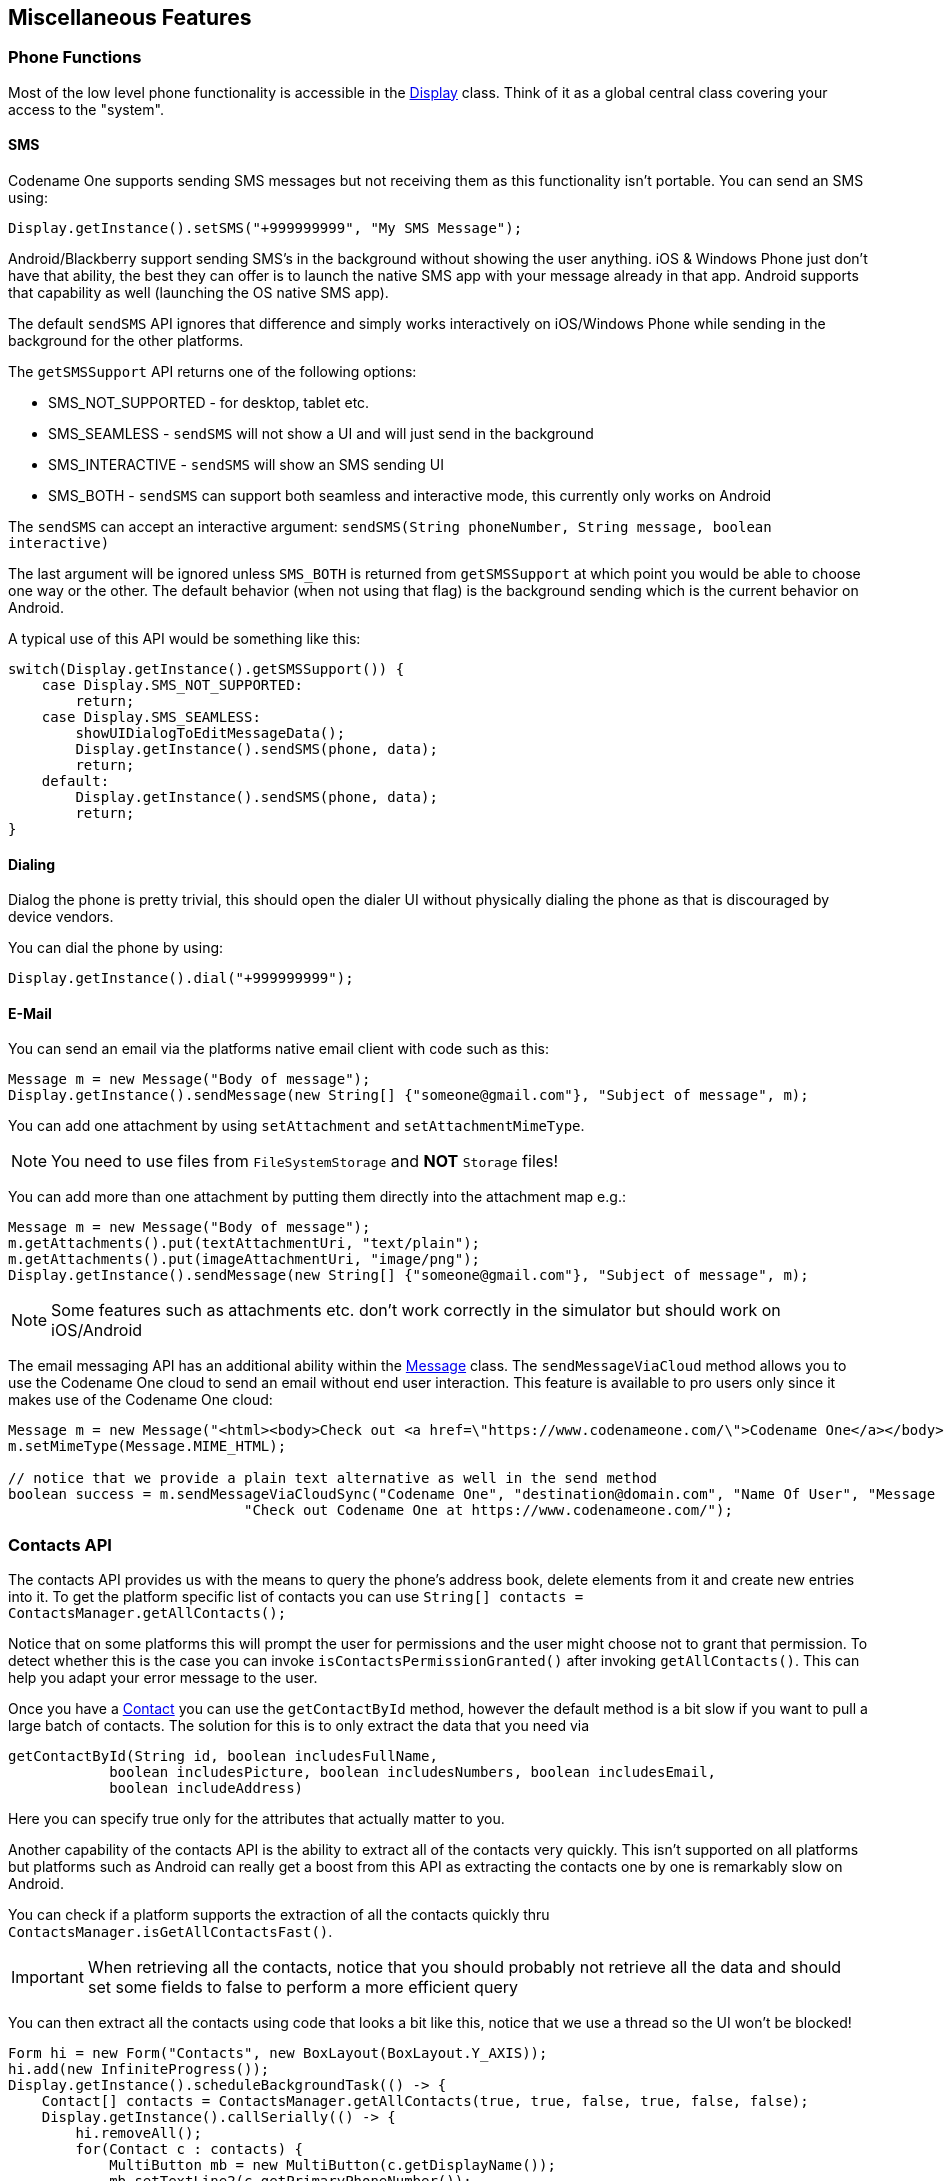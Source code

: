 == Miscellaneous Features

=== Phone Functions

Most of the low level phone functionality is accessible in the https://www.codenameone.com/javadoc/com/codename1/ui/Display.html[Display] class. Think of it as a global central class covering your access to the "system".

==== SMS

Codename One supports sending SMS messages but not receiving them as this functionality isn't portable. You can send an SMS using:

[source,java]
----
Display.getInstance().setSMS("+999999999", "My SMS Message");
----

Android/Blackberry support sending SMS's in the background without showing the user anything. iOS & Windows Phone just don't have that ability, the best they can offer is to launch the native SMS app with your message already in that app. Android supports that capability as well (launching the OS native SMS app).

The default `sendSMS` API ignores that difference and simply works interactively on iOS/Windows Phone while sending
in the background for the other platforms.

The `getSMSSupport` API returns one of the following options:

-    SMS_NOT_SUPPORTED - for desktop, tablet etc.
-    SMS_SEAMLESS - `sendSMS` will not show a UI and will just send in the background
-    SMS_INTERACTIVE - `sendSMS` will show an SMS sending UI
-    SMS_BOTH - `sendSMS` can support both seamless and interactive mode, this currently only works on Android

The `sendSMS` can accept an interactive argument: `sendSMS(String phoneNumber, String message, boolean interactive)`

The last argument will be ignored unless `SMS_BOTH` is returned from `getSMSSupport` at which point you
would be able to choose one way or the other. The default behavior (when not using that flag) is the background
sending which is the current behavior on Android.

A typical use of this API would be something like this:

[source,java]
----
switch(Display.getInstance().getSMSSupport()) {
    case Display.SMS_NOT_SUPPORTED:
        return;
    case Display.SMS_SEAMLESS:
        showUIDialogToEditMessageData();
        Display.getInstance().sendSMS(phone, data);
        return;
    default:
        Display.getInstance().sendSMS(phone, data);
        return;
}
----

==== Dialing

Dialog the phone is pretty trivial, this should open the dialer UI without physically dialing the phone as that is discouraged by device vendors.

You can dial the phone by using:

[source,java]
----
Display.getInstance().dial("+999999999");
----

==== E-Mail

You can send an email via the platforms native email client with code such as this:

[source,java]
----
Message m = new Message("Body of message");
Display.getInstance().sendMessage(new String[] {"someone@gmail.com"}, "Subject of message", m);
----

You can add one attachment by using `setAttachment` and `setAttachmentMimeType`.

NOTE: You need to use files from `FileSystemStorage` and *NOT* `Storage` files!

You can add more than one attachment by putting them directly into the attachment map e.g.:

[source,java]
----
Message m = new Message("Body of message");
m.getAttachments().put(textAttachmentUri, "text/plain");
m.getAttachments().put(imageAttachmentUri, "image/png");
Display.getInstance().sendMessage(new String[] {"someone@gmail.com"}, "Subject of message", m);
----

NOTE: Some features such as attachments etc. don't work correctly in the simulator but should work on iOS/Android

The email messaging API has an additional ability within the https://www.codenameone.com/javadoc/com/codename1/messaging/Message.html[Message] class. The `sendMessageViaCloud`
method allows you to use the Codename One cloud to send an email without end user interaction. This feature is available to pro users only since it makes use of the Codename One cloud:

[source,java]
----
Message m = new Message("<html><body>Check out <a href=\"https://www.codenameone.com/\">Codename One</a></body></html>");
m.setMimeType(Message.MIME_HTML);

// notice that we provide a plain text alternative as well in the send method
boolean success = m.sendMessageViaCloudSync("Codename One", "destination@domain.com", "Name Of User", "Message Subject",
                            "Check out Codename One at https://www.codenameone.com/");
----

=== Contacts API

The contacts API provides us with the means to query the phone’s address book, delete elements from it and create new entries into it. To get the platform specific list of contacts you can use
`String[] contacts = ContactsManager.getAllContacts();`

Notice that on some platforms this will prompt the user for permissions and the user might choose not to grant that permission. To detect whether this is the case you can invoke `isContactsPermissionGranted()` after invoking `getAllContacts()`. This can help you adapt your error message to the user.

Once you have a https://www.codenameone.com/javadoc/com/codename1/contacts/Contact.html[Contact] you can use the `getContactById` method, however the default method is a bit slow if you want to pull a large batch of contacts. The solution for this is to only extract the data that you need via

[source,java]
----
getContactById(String id, boolean includesFullName,
            boolean includesPicture, boolean includesNumbers, boolean includesEmail,
            boolean includeAddress)
----

Here you can specify true only for the attributes that actually matter to you.

Another capability of the contacts API is the ability to extract all of the contacts very quickly. This isn't supported on all platforms but platforms such as Android can really get a boost from this API as extracting the contacts one by one is remarkably slow on Android.

You can check if a platform supports the extraction of all the contacts quickly thru `ContactsManager.isGetAllContactsFast()`.

IMPORTANT: When retrieving all the contacts, notice that you should probably not retrieve all the data and should set some fields to false to perform a more efficient query

You can then extract all the contacts using code that looks a bit like this, notice that we use a thread so the UI won't be blocked!

[source,java]
----
Form hi = new Form("Contacts", new BoxLayout(BoxLayout.Y_AXIS));
hi.add(new InfiniteProgress());
Display.getInstance().scheduleBackgroundTask(() -> {
    Contact[] contacts = ContactsManager.getAllContacts(true, true, false, true, false, false);
    Display.getInstance().callSerially(() -> {
        hi.removeAll();
        for(Contact c : contacts) {
            MultiButton mb = new MultiButton(c.getDisplayName());
            mb.setTextLine2(c.getPrimaryPhoneNumber());
            hi.add(mb);
            mb.putClientProperty("id", c.getId());
        }
        hi.getContentPane().animateLayout(150);
    });
});
hi.show();
----

.List of contacts
image::img/developer-guide/contacts-list.png[List of contacts,scaledwidth=20%]

Notice that we didn't fetch the image of the contact as the performance of loading these images might be prohibitive. We can enhance the code above to include images by using slightly more complex code such as this:

TIP: The `scheduleBackgroundTask` method is similar to `new Thread()` in some regards. It places elements in a queue instead of opening too many threads so it can be good for non-urgent tasks

[source,java]
----
Form hi = new Form("Contacts", new BoxLayout(BoxLayout.Y_AXIS));
hi.add(new InfiniteProgress());
int size = Display.getInstance().convertToPixels(5, true);
FontImage fi = FontImage.createFixed("" + FontImage.MATERIAL_PERSON, FontImage.getMaterialDesignFont(), 0xff, size, size);

Display.getInstance().scheduleBackgroundTask(() -> {
    Contact[] contacts = ContactsManager.getContacts(true, true, false, true, false, false);
    Display.getInstance().callSerially(() -> {
        hi.removeAll();
        for(Contact c : contacts) {
            MultiButton mb = new MultiButton(c.getDisplayName());
            mb.setIcon(fi);
            mb.setTextLine2(c.getPrimaryPhoneNumber());
            hi.add(mb);
            mb.putClientProperty("id", c.getId());
            Display.getInstance().scheduleBackgroundTask(() -> {
                Contact cc = ContactsManager.getContactById(c.getId(), false, true, false, false, false);
                Display.getInstance().callSerially(() -> {
                    Image photo = cc.getPhoto();
                    if(photo != null) {
                        mb.setIcon(photo.fill(size, size));
                        mb.revalidate();
                    }
                });
            });
        }
        hi.getContentPane().animateLayout(150);
    });
});
----

.Contacts with the default photos on the simulator, on device these will use actual user photos when available
image::img/developer-guide/contacts-with-photos.png[Contacts with the default photos on the simulator, on device these will use actual user photos when available,scaledwidth=20%]

TIP: Notice that the code above uses `callSerially` & `scheduleBackgroundTask` in a liberal nested way. This is important to avoid an EDT violation

You can use `createContact(String firstName, String familyName, String officePhone, String homePhone, String cellPhone, String email)` to add a new contact and deleteContact(String id) to delete a contact.


=== Localization & Internationalization (L10N & I18N)

Localization (l10n) means adapting to a locale which is more than just translating to a specific language but also to a specific language within environment e.g. `en_US != en_UK`.
Internationalization (i18n) is the process of creating one application that adapts to all locales and regional requirements.

Codename One supports automatic localization and seamless internationalization of an application using Java properties bundles.

Place locale-specific properties files inside an `l10n` directory directly under your module’s `main` directory (e.g. `common/src/main/l10n`).
Each file inside this directory is treated as a resource bundle and will be packaged automatically with your app, allowing you to version translations alongside the rest of your source code.

When you are iterating on translations you can also use the simulator to capture bundles automatically.
Open the Simulator menu and enable *Auto Update Default Bundle* so that running your app in the Codename One simulator will create any missing resource bundles on the fly as you interact with the UI, which makes it simple to populate keys without manually editing files during development.
You can install the bundle using code like this:

[source,java]
----
UIManager.getInstance().setBundle(res.getL10N("l10n", local));
----

The device language (as an ISO 639 two letter code) could be retrieved with this:

[source,java]
----
String local = L10NManager.getInstance().getLanguage();
----

Once installed a resource bundle takes over the UI and every string set to a label (and label like components) will be automatically localized based on the bundle. You can also use the localize method of https://www.codenameone.com/javadoc/com/codename1/ui/plaf/UIManager.html[UIManager] to perform localization on your own:

[source,java]
----
UIManager.getInstance().localize( "KeyInBundle", "DefaultValue");
----

The list of available languages in the resource bundle could be retrieved like this. Notice that this a list that was set by you and doesn't need to confirm to the ISO language code standards:

[source,java]
----
Resources res = fetchResourceFile();
Enumeration locales = res.listL10NLocales( "l10n" );
----

An exception for localization is the `TextField`/`TextArea` components both of which contain user data, in those cases the text will not be localized to avoid accidental localization of user input.

TIP: You can export and import resource bundles as standard Java properties files, CSV and XML. The formats are pretty standard for most localization shops, the XML format Codename One supports is the one used by Android’s string bundles which means most localization specialists should easily localize it

The resource bundle is just a map between keys and values e.g. the code below displays `"This Label is localized"` on the `Label` with the hardcoded resource bundle. It would work the same with a resource bundle loaded from a resource file:

[source,java]
----
Form hi = new Form("L10N", new BoxLayout(BoxLayout.Y_AXIS));
HashMap<String, String> resourceBudle = new HashMap<String, String>();
resourceBudle.put("Localize", "This Label is localized");
UIManager.getInstance().setBundle(resourceBudle);
hi.add(new Label("Localize"));
hi.show();
----

.Localized label
image::img/developer-guide/l10n-basic.png[Localized label,scaledwidth=30%]

==== Localization Manager

The https://www.codenameone.com/javadoc/com/codename1/l10n/L10NManager.html[L10NManager] class includes a multitude of features useful for common localization tasks.

It allows formatting numbers/dates & time based on platform locale. It also provides a great deal of the information you need such as the language/locale information you need to pick the proper resource bundle.

[source,java]
----
Form hi = new Form("L10N", new TableLayout(16, 2));
L10NManager l10n = L10NManager.getInstance();
hi.add("format(double)").add(l10n.format(11.11)).
    add("format(int)").add(l10n.format(33)).
    add("formatCurrency").add(l10n.formatCurrency(53.267)).
    add("formatDateLongStyle").add(l10n.formatDateLongStyle(new Date())).
    add("formatDateShortStyle").add(l10n.formatDateShortStyle(new Date())).
    add("formatDateTime").add(l10n.formatDateTime(new Date())).
    add("formatDateTimeMedium").add(l10n.formatDateTimeMedium(new Date())).
    add("formatDateTimeShort").add(l10n.formatDateTimeShort(new Date())).
    add("getCurrencySymbol").add(l10n.getCurrencySymbol()).
    add("getLanguage").add(l10n.getLanguage()).
    add("getLocale").add(l10n.getLocale()).
    add("isRTLLocale").add("" + l10n.isRTLLocale()).
    add("parseCurrency").add(l10n.formatCurrency(l10n.parseCurrency("33.77$"))).
    add("parseDouble").add(l10n.format(l10n.parseDouble("34.35"))).
    add("parseInt").add(l10n.format(l10n.parseInt("56"))).
    add("parseLong").add("" + l10n.parseLong("4444444"));
hi.show();
----

.Localization formatting/parsing and information
image::img/developer-guide/l10n-manager.png[Localization formatting/parsing and information,scaledwidth=20%]

==== RTL/Bidi

RTL stands for right to left, in the world of internationalization it refers to languages that are written from right to left (Arabic, Hebrew, Syriac, Thaana).

Most western languages are written from left to right (LTR), however some languages are written from right to left (RTL) speakers of these languages expect the UI to flow in the opposite direction otherwise it seems weird just like reading this word would be to most English speakers: "drieW".

The problem posed by RTL languages is known as BiDi (Bi-directional) and not as RTL since the "true" problem isn't the reversal of the writing/UI but rather the mixing of RTL and LTR together. E.g. numbers are always written from left to right (just like in English) so in an RTL language the direction is from right to left and once we reach a number or English text embedded in the middle of the sentence (such as a name) the direction switches for a duration and is later restored.

The main issue in the Codename One world is in the layouts, which need to reverse on the fly. Codename One supports this via an RTL flag on all components that is derived from the global `RTL` flag in https://www.codenameone.com/javadoc/com/codename1/ui/plaf/UIManager.html[UIManager].

Resource bundles can also include special case constant @rtl, which indicates if a language is written from right to left. This allows everything to automatically reverse.

When in `RTL` mode the UI will be the exact mirror so `WEST` will become `EAST`, `RIGHT` will become `LEFT` and this would be true for paddings/margins as well.

If you have a special case where you don’t want this behavior you will need to wrap it with an `isRTL` check. You can also use `setRTL` on a per `Component` basis to disable RTL behavior for a specific `Component`.

NOTE: Most UI API's have special cases for BiDi instead of applying it globally e.g. AWT introduced constants such as `LEADING` instead of making `WEST` mean the opposite direction. We think that was a mistake since the cases where you wouldn't want the behavior of automatic reversal are quite rare.

Codename One's support for bidi includes the following components:

* *Bidi algorithm* - allows converting between logical to visual representation for rendering
* *Global RTL flag* - default flag for the entire application indicating the UI should flow from right to left
* *Individual RTL flag* - flag indicating that the specific component/container should be presented as an RTL/LTR component (e.g. for displaying English elements within a RTL UI).
* *RTL text field input*

Most of Codename One's RTL support is under the hood, the https://www.codenameone.com/javadoc/com/codename1/ui/plaf/LookAndFeel.html[LookAndFeel] global RTL flag can be enabled using:

`UIManager.getInstance().getLookAndFeel().setRTL(true);`

Once RTL is activated all positions in Codename One become reversed and the UI becomes a mirror of itself. E.g. Adding a `Toolbar` command to the left will actually make it appear on the right. Padding on the left becomes padding on the right. The scroll moves to the left etc.

This applies to the layout managers (except for group layout) and most components. Bidi is mostly seamless in Codename One but a developer still needs to be aware that his UI might be mirrored for these cases.


==== Localizing Native iOS Strings

Some strings in iOS need to be localized using iOS's native mechanisms - namely providing _*.lproj_ directories with _.strings_ files.  For example, if you want the app to have a different bundle display name for each language, or you want to translate the "UsageDescription" strings of your Info.plist into multiple languages, you would need to use iOS' https://developer.apple.com/localization/[native localization facilities].

===== Example: Localizing the App Name

The app name, as it is displayed to the user, is defined in using the _CFBundleDisplayName_ key of the app's Info.plist file.  Normally, this will be automatically set to your app's display name, as defined in your _codenameone_settings.properties_ file.  This works fine if your app will have the same name in every locale, but suppose you want your app to take on a different name in French than in English.  E.g. You want your app to be called "Hello App" for English-speaking users, and "Bonjour App" for French-speaking users.

In this case, you need to add iOS localization bundles "en.lproj" and "fr.lproj", each with a file named "InfoPlist.strings".  If you are using Maven, then you can add these directly inside the _ios/src/main/strings_ directory of your project.

TIP: You will need to create the _strings_ directory manually, if it doesn't exist yet.



.Maven project with English, French, and Spanish localizations for Info.plist.  English and French language bundles are contained in the _ios/src/main/strings_ directory.  The Spanish bundle is included as a zip file in _ios/src/main/resources_.  Both methods are supported (zipped in _resources_ and unzipped in _strings_).
image::img/developer-guide/ios_strings_directory_screenshot.png[]

.ios/src/main/strings/en.lproj/InfoPlist.strings
[source,strings]
----
"CFBundleDisplayName"="Hello App";
----

.ios/src/main/strings/en.lproj/InfoPlist.strings
[source,strings]
----
"CFBundleDisplayName"="Bonjour App";
----

[NOTE]
====
The _strings_ format is similar to the _properties_ file format, except that both the "key" and the "value" must be wrapped in quotes.  And if there are multiple strings, then they must be delimited by a semi-colon `;`.
====

.Legacy Ant Projects
****
Legacy Ant projects have a different directory structure. They have no equivalent location to the Maven _ios/src/main/strings_ directory, but the legacy `ios/src/main/resources` content can be replicated under _native/ios_. To include native iOS localizations in those projects, place zipped versions of your .lproj directories inside the `native/ios` directory.  E.g. _en.lproj.zip_, _fr.lproj.zip_, etc.

TIP: Whenever possible, migrate legacy builds to Maven to take advantage of the modern workflow. See <<maven-project-workflow>> for automated migration options.
****

===== Example: Localization App Usage Description Strings

iOS requires you to supply usage descriptions for many features that will be displayed to the user when the app requests permission to use the feature.  For example, the https://developer.apple.com/documentation/bundleresources/information_property_list/nscamerausagedescription?language=objc[NSCameraUsageDescription] string must be provided if your app needs to use the camera.  You can specify these values as build hints using the pattern `ios.NSXXXUsageDescription=This feature is needed blah blah blah`.  In the `NSCameraUsageDescription` case, you might include the build hint:

[source,properties]
----
ios.NSCameraUsageDescription=This app needs to use your camera to scan bar codes
----

Ultimately these descriptions are embedded in your app's Info.plist file, so they can be localized the same way you localize other Info.plist values - in the localized _InfoPlist.strings_ file.

See <<_example_localizing_the_app_name, the above example>> for instructions on localizing values in the Info.plist file.  Then simply add translations to the _InfoPlist.strings_ file for your usage descriptions.

.ios/src/main/strings/en.lproj/InfoPlist.strings
[source,strings]
----
"CFBundleDisplayName"="Hello App";
"NSCameraUsageDescription"="This app needs to use your camera to scan bar codes";
----

.ios/src/main/strings/en.lproj/InfoPlist.strings
[source,strings]
----
"CFBundleDisplayName"="Bonjour App";
"NSCameraUsageDescription"="Cette application doit utiliser votre appareil photo pour scanner les codes à barres";
----


=== Location - GPS

The https://www.codenameone.com/javadoc/com/codename1/location/Location.html[Location] API allows us to track changes in device location or the current user position.

TIP: The Simulator includes a #Location Simulation# tool that you can launch to determine the current position of the simulator and debug location events

The most basic usage for the API allows us to just fetch a device Location, notice that this API is blocking and can take a while to return:

[source,java]
----
Location position = LocationManager.getLocationManager().getCurrentLocationSync();
----

IMPORTANT: In order for location to work on iOS you *MUST* define the build hint `ios.locationUsageDescription` and describe why your application needs access to location. Otherwise you won't get location updates!

The `getCurrentLocationSync()` method is very good for cases where you only need to fetch a current location once and not repeatedly query location. It activates the GPS then turns it off to avoid excessive battery usage. However, if an application needs to track motion or position over time it should use the location listener API to track location as such:

TIP: Notice that there is a method called `getCurrentLocation()` which will return the current state immediately and might not be accurate for some cases.

[source,java]
----
public MyListener implements LocationListener {
    public void locationUpdated(Location location) {
        // update UI etc.
    }

    public void providerStateChanged(int newState) {
        // handle status changes/errors appropriately
    }
}
LocationManager.getLocationManager().setLocationListener(new MyListener());
----

IMPORTANT: On Android location maps to low level API's if you disable the usage of Google Play Services. By default location should perform well if you leave the Google Play Services on

==== Location In The Background - Geofencing

Polling location is generally expensive and requires a special permission on iOS. Its also implemented rather differently both in iOS and Android. Both platforms place restrictions on the location API usage in the background.

Because of the nature of background location the API is non-trivial. It starts with the venerable `LocationManager` but instead of using the standard API you need to use `setBackgroundLocationListener`.

Instead of passing a `LocationListener` instance you need to pass a `Class` object instance. This is important because background location might be invoked when the app isn't running and an object would need to be allocated.

Notice that you should *NOT* perform long operations in the background listener callback. IOS wake-up time is limited to approximately 10 seconds and the app could get killed if it exceeds that time slice.

Notice that the listener can also send events when the app is in the foreground, therefore it is recommended to check the app state before deciding how to process this event. You can use `Display.isMinimized()` to determine if the app is currently running or in the background.

When implementing this make sure that:

- The class passed to the API is a public class in the global scope. Not an inner class or anything like that!
- The class has a public no-argument constructor
- You need to pass it as a class literal e.g. `MyClassName.class`. Don't use `Class.forName("my.package.MyClassName")`! +
Class names are problematic since device builds are obfuscated, you should only use literals which the obfuscator detects and handles correctly.

The following code demonstrates usage of the GeoFence API:


[source,java]
----
Geofence gf = new Geofence("test", loc, 100, 100000);

LocationManager.getLocationManager()
        .addGeoFencing(GeofenceListenerImpl.class, gf);
----

[source,java]
----
public class GeofenceListenerImpl implements GeofenceListener {
    @Override
    public void onExit(String id) {
    }

    @Override
    public void onEntered(String id) {
        if(Display.getInstance().isMinimized()) {
            Display.getInstance().callSerially(() -> {
                Dialog.show("Welcome", "Thanks for arriving", "OK", null);
            });
        } else {
            LocalNotification ln = new LocalNotification();
            ln.setAlertTitle("Welcome");
            ln.setAlertBody("Thanks for arriving!");
            Display.getInstance().scheduleLocalNotification(ln, 10, false);
        }
    }
}
----

=== Background Music Playback

Codename One supports playing music in the background (e.g. when the app is minimized) which is quite useful for developers building a music player style application.

This support isn't totally portable since the Android and iOS approaches for background music playback differ a great deal. To get this to work on Android you need to use the API: `MediaManager.createBackgroundMedia()`.

You should use that API when you want to create a media stream that will work even when your app is minimized.

For iOS you will need to use a special build hint: `ios.background_modes=music`.

Which should allow background playback of music on iOS and would work with the `createBackgroundMedia()` method.

=== Capture - Photos, Video, Audio

The capture API allows us to use the camera to capture photographs or the microphone to capture audio. It even includes an API for video capture. +
The API itself couldn’t be simpler:

[source,java]
----
String filePath = Capture.capturePhoto();
----

Just captures and returns a path to a photo you can either open it using the https://www.codenameone.com/javadoc/com/codename1/ui/Image.html[Image] class or save it somewhere.

IMPORTANT: The returned file is a temporary file, you shouldn't store a reference to it and instead copy it locally or work with the `Image` object

E.g. you can copy the `Image` to `Storage` using:

[source,java]
----
String filePath = Capture.capturePhoto();
if(filePath != null) {
    Util.copy(FileSystemStorage.getInstance().openInputStream(filePath), Storage.getInstance().createOutputStream(myImageFileName));
}
----

TIP: When running on the simulator the `Capture` API opens a file chooser API instead of physically capturing the data. This makes debugging device or situation specific issues simpler

We can capture an image from the camera using an API like this:

[source,java]
----
Form hi = new Form("Capture", new BorderLayout());
hi.setToolbar(new Toolbar());
Style s = UIManager.getInstance().getComponentStyle("Title");
FontImage icon = FontImage.createMaterial(FontImage.MATERIAL_CAMERA, s);

ImageViewer iv = new ImageViewer(icon);

hi.getToolbar().addCommandToRightBar("", icon, (ev) -> {
    String filePath = Capture.capturePhoto();
    if(filePath != null) {
        try {
            DefaultListModel<Image> m = (DefaultListModel<Image>)iv.getImageList();
            Image img = Image.createImage(filePath);
            if(m == null) {
                m = new DefaultListModel<>(img);
                iv.setImageList(m);
                iv.setImage(img);
            } else {
                m.addItem(img);
            }
            m.setSelectedIndex(m.getSize() - 1);
        } catch(IOException err) {
            Log.e(err);
        }
    }
});

hi.add(BorderLayout.CENTER, iv);
hi.show();
----

.Captured photos previewed in the ImageViewer
image::img/developer-guide/capture-photo.png[Captured photos previewed in the ImageViewer,scaledwidth=20%]

// HTML_ONLY_START
We demonstrate video capture in the https://www.codenameone.com/manual/components.html#mediamanager-section[MediaManager section].
// HTML_ONLY_END
////
//PDF_ONLY
We demonstrate video capture in the <<mediamanager-section,MediaManager section>>.
////

The sample below captures audio recordings (using the 'Capture' API) and copies them locally under unique names. It also demonstrates the storage and organization of captured audio:

[source,java]
----
Form hi = new Form("Capture", BoxLayout.y());
hi.setToolbar(new Toolbar());
Style s = UIManager.getInstance().getComponentStyle("Title");
FontImage icon = FontImage.createMaterial(FontImage.MATERIAL_MIC, s);

FileSystemStorage fs = FileSystemStorage.getInstance();
String recordingsDir = fs.getAppHomePath() + "recordings/";
fs.mkdir(recordingsDir);
try {
    for(String file : fs.listFiles(recordingsDir)) {
        MultiButton mb = new MultiButton(file.substring(file.lastIndexOf("/") + 1));
        mb.addActionListener((e) -> {
            try {
                Media m = MediaManager.createMedia(recordingsDir + file, false);
                m.play();
            } catch(IOException err) {
                Log.e(err);
            }
        });
        hi.add(mb);
    }

    hi.getToolbar().addCommandToRightBar("", icon, (ev) -> {
        try {
            String file = Capture.captureAudio();
            if(file != null) {
                SimpleDateFormat sd = new SimpleDateFormat("yyyy-MMM-dd-kk-mm");
                String fileName =sd.format(new Date());
                String filePath = recordingsDir + fileName;
                Util.copy(fs.openInputStream(file), fs.openOutputStream(filePath));
                MultiButton mb = new MultiButton(fileName);
                mb.addActionListener((e) -> {
                    try {
                        Media m = MediaManager.createMedia(filePath, false);
                        m.play();
                    } catch(IOException err) {
                        Log.e(err);
                    }
                });
                hi.add(mb);
                hi.revalidate();
            }
        } catch(IOException err) {
            Log.e(err);
        }
    });
} catch(IOException err) {
    Log.e(err);
}
hi.show();
----

.Captured recordings in the demo
image::img/developer-guide/capture-audio.png[Captured recordings in the demo,scaledwidth=20%]

Alternatively, you can use the `Media`, `MediaManager` and `MediaRecorderBuilder` APIs to capture audio, as a more customizable approach than using the Capture API:

[source,java]
----
    private static final EasyThread countTime = EasyThread.start("countTime");

    public void start() {
        if (current != null) {
            current.show();
            return;
        }
        Form hi = new Form("Recording audio", BoxLayout.y());
        hi.add(new SpanLabel("Example of recording and playback audio using the Media, MediaManager and MediaRecorderBuilder APIs"));
        hi.add(recordAudio((String filePath) -> {
            ToastBar.showInfoMessage("Do something with the recorded audio file: " + filePath);
        }));
        hi.show();
    }
    
    public static Component recordAudio(OnComplete<String> callback) {
        try {
            // mime types supported by Android: audio/amr, audio/aac, audio/mp4
            // mime types supported by iOS: audio/mp4, audio/aac, audio/m4a
            // mime type supported by Simulator: audio/wav
            // more info: https://www.iana.org/assignments/media-types/media-types.xhtml

            List<String> availableMimetypes = Arrays.asList(MediaManager.getAvailableRecordingMimeTypes());
            String mimetype;
            if (availableMimetypes.contains("audio/aac")) {
                // Android and iOS
                mimetype = "audio/aac";
            } else if (availableMimetypes.contains("audio/wav")) {
                // Simulator
                mimetype = "audio/wav";
            } else {
                // others
                mimetype = availableMimetypes.get(0);
            }
            String fileName = "audioExample." + mimetype.substring(mimetype.indexOf("/") + 1);
            String output = FileSystemStorage.getInstance().getAppHomePath() + "/" + fileName;
            // https://tritondigitalcommunity.force.com/s/article/Choosing-Audio-Bitrate-Settings
            MediaRecorderBuilder options = new MediaRecorderBuilder()
                    .mimeType(mimetype)
                    .path(output)
                    .bitRate(64000)
                    .samplingRate(44100);
            Media[] microphone = {MediaManager.createMediaRecorder(options)};
            Media[] speaker = {null};

            Container recordingUI = new Container(BoxLayout.y());
            Label time = new Label("0:00");
            Button recordBtn = new Button("", FontImage.MATERIAL_FIBER_MANUAL_RECORD, "Button");
            Button playBtn = new Button("", FontImage.MATERIAL_PLAY_ARROW, "Button");
            Button stopBtn = new Button("", FontImage.MATERIAL_STOP, "Button");
            Button sendBtn = new Button("Send");
            sendBtn.setEnabled(false);
            Container buttons = GridLayout.encloseIn(3, recordBtn, stopBtn, sendBtn);
            recordingUI.addAll(FlowLayout.encloseCenter(time), FlowLayout.encloseCenter(buttons));

            recordBtn.addActionListener(l -> {
                try {
                    // every time we have to create a new instance of Media to make it working correctly (as reported in the Javadoc)
                    microphone[0] = MediaManager.createMediaRecorder(options);
                    if (speaker[0] != null && speaker[0].isPlaying()) {
                        return; // do nothing if the audio is currently recorded or played
                    }
                    recordBtn.setEnabled(false);
                    sendBtn.setEnabled(true);
                    Log.p("Audio recording started", Log.DEBUG);
                    if (buttons.contains(playBtn)) {
                        buttons.replace(playBtn, stopBtn, CommonTransitions.createEmpty());
                        buttons.revalidateWithAnimationSafety();
                    }
                    if (speaker[0] != null) {
                        speaker[0].pause();
                    }

                    microphone[0].play();
                    startWatch(time);
                } catch (IOException ex) {
                    Log.p("ERROR recording audio", Log.ERROR);
                    Log.e(ex);
                }
            });

            stopBtn.addActionListener(l -> {
                if (!microphone[0].isPlaying() && (speaker[0] == null || !speaker[0].isPlaying())) {
                    return; // do nothing if the audio is NOT currently recorded or played
                }
                recordBtn.setEnabled(true);
                sendBtn.setEnabled(true);
                Log.p("Audio recording stopped");
                if (microphone[0].isPlaying()) {
                    microphone[0].pause();
                } else if (speaker[0] != null) {
                    speaker[0].pause();
                } else {
                    return; 
                }
                stopWatch(time);
                if (buttons.contains(stopBtn)) {
                    buttons.replace(stopBtn, playBtn, CommonTransitions.createEmpty());
                    buttons.revalidateWithAnimationSafety();
                }
                if (FileSystemStorage.getInstance().exists(output)) {
                    Log.p("Audio saved to: " + output);
                } else {
                    ToastBar.showErrorMessage("Error recording audio", 5000);
                    Log.p("ERROR SAVING AUDIO");
                }
            });

            playBtn.addActionListener(l -> {
                // every time we have to create a new instance of Media to make it working correctly (as reported in the Javadoc)
                if (microphone[0].isPlaying() || (speaker[0] != null && speaker[0].isPlaying())) {
                    return; // do nothing if the audio is currently recorded or played
                }
                recordBtn.setEnabled(false);
                sendBtn.setEnabled(true);
                if (buttons.contains(playBtn)) {
                    buttons.replace(playBtn, stopBtn, CommonTransitions.createEmpty());
                    buttons.revalidateWithAnimationSafety();
                }
                if (FileSystemStorage.getInstance().exists(output)) {
                    try {
                        speaker[0] = MediaManager.createMedia(output, false, () -> {
                            // callback on completation
                            recordBtn.setEnabled(true);
                            if (speaker[0].isPlaying()) {
                                speaker[0].pause();
                            }
                            stopWatch(time);
                            if (buttons.contains(stopBtn)) {
                                buttons.replace(stopBtn, playBtn, CommonTransitions.createEmpty());
                                buttons.revalidateWithAnimationSafety();
                            }
                        });
                        speaker[0].play();
                        startWatch(time);
                    } catch (IOException ex) {
                        Log.p("ERROR playing audio", Log.ERROR);
                        Log.e(ex);
                    }
                }
            });

            sendBtn.addActionListener(l -> {
                if (microphone[0].isPlaying()) {
                    microphone[0].pause();
                }
                if (speaker[0] != null && speaker[0].isPlaying()) {
                    speaker[0].pause();
                }
                if (buttons.contains(stopBtn)) {
                    buttons.replace(stopBtn, playBtn, CommonTransitions.createEmpty());
                    buttons.revalidateWithAnimationSafety();
                }
                stopWatch(time);
                recordBtn.setEnabled(true);
                
                callback.completed(output);
            });

            return FlowLayout.encloseCenter(recordingUI);

        } catch (IOException ex) {
            Log.p("ERROR recording audio", Log.ERROR);
            Log.e(ex);
            return new Label("Error recording audio");
        }
        
    }

    private static void startWatch(Label label) {
        label.putClientProperty("stopTime", Boolean.FALSE);
        countTime.run(() -> {
            long startTime = System.currentTimeMillis();
            while (label.getClientProperty("stopTime") == Boolean.FALSE) {
                // the sleep is every 200ms instead of 1000ms to make the app more reactive when stop is tapped
                Util.sleep(200);
                int seconds = (int) ((System.currentTimeMillis() - startTime) / 1000);
                String min = (seconds / 60) + "";
                String sec = (seconds % 60) + "";
                if (sec.length() == 1) {
                    sec = "0" + sec;
                }
                String newTime = min + ":" + sec;
                if (!label.getText().equals(newTime)) {
                    CN.callSerially(() -> {
                        label.setText(newTime);
                        if (label.getParent() != null) {
                            label.getParent().revalidateWithAnimationSafety();
                        }
                    });
                }
            }
        });
    }

    private static void stopWatch(Label label) {
        label.putClientProperty("stopTime", Boolean.TRUE);
    }
----

image::img/developer-guide/media-audio-recording-example.png[Example of recording and playback audio using Media API]

==== Capture Asynchronous API

The `Capture` API also includes a callback based API that uses the `ActionListener` interface to implement capture. E.g. we can adapt the previous sample to use this API as such:

[source,java]
----
hi.getToolbar().addCommandToRightBar("", icon, (ev) -> {
    Capture.capturePhoto((e) -> {
        if(e != null && e.getSource() != null) {
            try {
                DefaultListModel<Image> m = (DefaultListModel<Image>)iv.getImageList();
                Image img = Image.createImage((String)e.getSource());
                if(m == null) {
                    m = new DefaultListModel<>(img);
                    iv.setImageList(m);
                    iv.setImage(img);
                } else {
                    m.addItem(img);
                }
                m.setSelectedIndex(m.getSize() - 1);
            } catch(IOException err) {
                Log.e(err);
            }
        }
    });
});
----

=== Gallery

The gallery API allows picking an image and/or video from the cameras gallery (camera roll).

IMPORTANT: Like the `Capture` API the image returned is a temporary image that should be copied locally, this is due to device restrictions that don't allow direct modifications of the gallery

We can adapt the `Capture` sample above to use the gallery as such:

[source,java]
----
Form hi = new Form("Capture", new BorderLayout());
hi.setToolbar(new Toolbar());
Style s = UIManager.getInstance().getComponentStyle("Title");
FontImage icon = FontImage.createMaterial(FontImage.MATERIAL_CAMERA, s);

ImageViewer iv = new ImageViewer(icon);

hi.getToolbar().addCommandToRightBar("", icon, (ev) -> {
    Display.getInstance().openGallery((e) -> {
        if(e != null && e.getSource() != null) {
            try {
                DefaultListModel<Image> m = (DefaultListModel<Image>)iv.getImageList();
                Image img = Image.createImage((String)e.getSource());
                if(m == null) {
                    m = new DefaultListModel<>(img);
                    iv.setImageList(m);
                    iv.setImage(img);
                } else {
                    m.addItem(img);
                }
                m.setSelectedIndex(m.getSize() - 1);
            } catch(IOException err) {
                Log.e(err);
            }
        }
    }, Display.GALLERY_IMAGE);
});

hi.add(BorderLayout.CENTER, iv);
----

TIP: There is no need for a screenshot as it will look identical to the capture image screenshot above

The last value is the type of content picked which can be one of:
`Display.GALLERY_ALL`, `Display.GALLERY_VIDEO` or `Display.GALLERY_IMAGE`.

=== Analytics Integration

One of the features in Codename One is builtin support for analytic instrumentation. Currently Codename One has builtin support for https://www.google.com/analytics/[Google Analytics], which provides reasonable enough statistics of application usage.

Analytics is pretty seamless for the old GUI builder since navigation occurs via the Codename One API and can be logged without developer interaction. However, to begin the instrumentation one needs to add the line:

[source,java]
----
AnalyticsService.setAppsMode(true);
AnalyticsService.init(agent, domain);
----

To get the value for the agent value just create a Google Analytics account and add a domain, then copy and paste the string that looks something like UA-99999999-8 from the console to the agent string. Once this is in place you should start receiving statistic events for the application.

If your application is not a GUI builder application or you would like to send more detailed data you can use the `Analytics.visit()` method to indicate that you are entering a specific page.

==== Application Level Analytics

In 2013 Google introduced an improved application level analytics API that is specifically built for mobile apps. However, it requires a slightly different API usage. You can activate this specific mode by invoking `setAppsMode(true)`.

When using this mode you can also report errors and crashes to the Google analytics server using the `sendCrashReport(Throwable, String message, boolean fatal)` method.

We generally recommend using this mode and setting up an apps analytics account as the results are more refined.

==== Overriding The Analytics Implementation

The Analytics API can also be enhanced to support any other form of analytics solution of your own choosing by deriving the `AnalyticsService` class.

This allows you to integrate with any 3rd party via native or otherwise by overriding methods in the `AnalyticsService` class then invoking:

[source,java]
----
AnalyticsService.init(new MyAnalyticsServiceSubclass());
----

Notice that this removes the need to invoke the other `init` method or `setAppsMode(boolean)`.

=== Native Facebook Support

// HTML_ONLY_START
TIP: Check out the https://www.codenameone.com/manual/components.html#sharebutton-section[ShareButton section] it might be enough for most of your needs.
// HTML_ONLY_END
////
//PDF_ONLY
TIP: Check out the <<sharebutton-section,ShareButton section>> it might be enough for most of your needs.
////

Codename One supports Facebooks https://www.codenameone.com/javadoc/com/codename1/io/Oauth2.html[Oauth2] login and Facebooks single sign on for iOS and Android.

==== Getting Started - Web Setup

To get started first you will need to create a facebook app on the Facebook developer portal
at https://developers.facebook.com/apps/

.Create New App
image::img/developer-guide/chat-app-tutorial-facebook-login-1.png[Create New App,scaledwidth=50%]

You need to repeat the process for  web, Android & iOS (web is used by the simulator):

.Pick Platform
image::img/developer-guide/chat-app-tutorial-facebook-login-2.png[Pick Platform,scaledwidth=50%]

For the first platform you need to enter the app name:

.Pick app name
image::img/developer-guide/chat-app-tutorial-facebook-login-3.png[Pick Name,scaledwidth=50%]

And provide some basic details:

.Basic details for the app
image::img/developer-guide/chat-app-tutorial-facebook-login-4.png[Details,scaledwidth=35%]

For iOS we need the bundle ID which is the exact same thing we used in the Google+ login to identify the iOS app
its effectively your package name:

.iOS specific basic details
image::img/developer-guide/chat-app-tutorial-facebook-login-5.png[Details,scaledwidth=50%]

You should end up with something that looks like this:

.Finished Facebook app
image::img/developer-guide/chat-app-tutorial-facebook-login-6.png[Details,scaledwidth=50%]

The Android process is pretty similar but in this case we need the activity name too.

IMPORTANT: The activity name should match the main class name followed by the word `Stub` (uppercase s). E.g. for the main class `SociallChat` we would use `SocialChatStub` as the activity name

.Android Activity definition
image::img/developer-guide/chat-app-tutorial-facebook-login-7.png[Details,scaledwidth=50%]

To build the native Android app we must make sure that we setup the keystore correctly for our application. If you don't have
an Android certificate you can use the visual wizard (in the Android section in the project preferences the button labeled #Generate#) or use the command line:

[source,bash]
----
keytool -genkey -keystore Keystore.ks -alias [alias_name] -keyalg RSA -keysize 2048 -validity 15000 -dname "CN=[full name], OU=[ou], O=[comp], L=[City], S=[State], C=[Country Code]" -storepass [password] -keypass [password]
----

IMPORTANT: You can reuse the certificate in all your apps, some developers like having a different certificate for every app. This is like having one master key for all your doors, or a huge keyring filled with keys.

With the certificate we need an SHA1 key to further authenticate us to Facebook and we do this using the keytool command line on Linux/Mac:

[source,bash]
----
keytool -exportcert -alias (your_keystore_alias) -keystore (path_to_your_keystore) | openssl sha1 -binary | openssl base64
----

And on Windows:

----
keytool -exportcert -alias androiddebugkey -keystore %HOMEPATH%\.android\debug.keystore | openssl sha1 -binary | openssl base64
----

You can read more about it on the https://developers.facebook.com/docs/android/getting-started[Facebook guide here].

.Hash generation process, notice the command lines are listed as part of the web wizard
image::img/developer-guide/chat-app-tutorial-facebook-login-8.png[Hash,scaledwidth=50%]

Lastly you need to publish the Facebook app by flipping the switch in the apps "Status & Review" page as such:

.Without flipping the switch the app won't "appear"
image::img/developer-guide/chat-app-tutorial-facebook-login-9.png[Enable The App,scaledwidth=50%]

==== IDE Setup

We now need to set some important build hints in the project so it will work correctly. To set the build hints just right click the project select project properties and in the Codename One section pick the second tab. Add this entry into the table:

[source,bash]
----
facebook.appId=...
----

The app ID will be visible in your Facebook app page in the top left position.

==== The Code

To bind your mobile app into the Facebook app you can use the following code:

[source,java]
----
Login fb = FacebookConnect.getInstance();

fb.setClientId("9999999");
fb.setRedirectURI("http://www.youruri.com/");
fb.setClientSecret("-------");

// Sets a LoginCallback listener
fb.setCallback(new LoginCallback() {
    public void loginSuccessful() {
        // we can now start fetching stuff from Facebook!
    }

    public void loginFailed(String errorMessage) {}
});

// trigger the login if not already logged in
if(!fb.isUserLoggedIn()){
    fb.doLogin();
} else {
    // get the token and now you can query the Facebook API
    String token = fb.getAccessToken().getToken();
    // ...
}
----

IMPORTANT: All of these values are from the web version of the app! +
They are only used in the simulator and on "unsupported"
platforms as a fallback. Android and iOS will use the
native login

==== Facebook Publish Permissions

In order to post something to Facebook you need to request a write permission, you can only do write operations
within the callback which is invoked when the user approves the permission.

You can prompt the user for publish permissions by using this code on a logged in https://www.codenameone.com/javadoc/com/codename1/social/FacebookConnect.html[FacebookConnect]:

[source,java]
----
FacebookConnect.getInstance()askPublishPermissions(new LoginCallback() {
    public void loginSuccessful() {
         // do something...
    }
    public void loginFailed(String errorMessage) {
        // show error or just ignore
    }
});
----

TIP: Notice that this won't always prompt the user, but its required to verify that your token is valid for writing.

[[google-login-section]]
=== Google Sign-In

Google Login is a bit of a moving target, as they are regularly creating new APIs and deprecating old ones.  Codename One 3.7 and earlier used the Google+ API for sign-in, which is now deprecated.  While this API still works, it is no longer useful on iOS as it redirects to Safari to perform login, and Apple no longer allows this practice.

The new, approved API is called Google Sign-In.  Rather than using Safari to handle login (on iOS), it uses an embedded web view, which *is* permitted by Apple.

The process involves four parts:

. <<ios-setup>>
. <<android-setup>>
. <<oauth-setup>>
. <<the-code>>

*OAuth Setup* is required for using Google Sign-In in the simulator, and for accessing other Google APIs in Android.


[[ios-setup]]
==== iOS Setup Instructions

**Short Version**

Go to https://developers.google.com/mobile/add[the Google Developer Portal], follow the steps to create an App, and enable Google Sign-In, and download the GoogleService-Info.plist file.  Then copy this file into your project's native/ios directory.

**Long Version**

Point your browser to https://developers.google.com/mobile/add[this page].

.Set up mobile app form on Google
image::img/developer-guide/google-signin-ios-setup.png[Google Setup Mobile App Form,scaledwidth=50%]

Click on the "Getting Started" button.

.Getting started button
image::img/developer-guide/google-signin-ios-getting-started-button.png[Getting started button,scaledwidth=15%]

Then click "iOS App"

.Pick a platform
image::img/developer-guide/google-signin-ios-pick-a-platform.png[Pick a platform,scaledwidth=50%]

Now enter an app name and the bundle ID for your app on the form below.  The app name doesn't necessary need to match your app's name, but the bundle ID should match the package name of your app.

.Create or Choose App
image::img/developer-guide/google-signin-ios-create-or-choose-app.png[Create or Choose App,scaledwidth=50%]

Select your country, and then click the "Choose and Configure Services" button.

.Choose and Configure Services
image::img/developer-guide/google-signin-ios-choose-and-configure-services-btn.png[Choose and Configure Services,scaledwidth=20%]

You'll be presented with the following screen

.Choose and Configure Services form
image::img/developer-guide/google-signin-ios-choose-and-configure-services-form.png[Choose and Configure Services form,scaledwidth=50%]

Click on "Google Sign-In".

Then press the "Enable Google Sign-In" button that appears.

.Enable Google Sign-In
image::img/developer-guide/google-signin-ios-enable-google-signin-btn.png[Enable Google Sign-In,scaledwidth=50%]

You should then be presented with another button to "Generate Configuration Files" as shown below

.Generate Configuration Files
image::img/developer-guide/google-signin-ios-generate-configuration-files-button.png[Generate Configuration Files,scaledwidth=20%]

Finally you will be presented with a button to "Download GoogleServices-Info.plist".

.Download GoogleService-Info.plist file
image::img/developer-guide/google-signin-ios-download-googleservice-infoplist-btn.png[Download GoogleService-Info plist file,scaledwidth=20%]

Press this button to download the GoogleService-Info.plist file.  Then copy this into the "native/ios" directory of your Codename One project.

.Project file structure after placing the GoogleService-Info.plist into the native/ios directory
image::img/developer-guide/google-signin-ios-google-service-info-plist-file-structure.png[Project structure,scaledwidth=15%]

At this point, your app should be able to use Google Sign-In.  Notice that we don't require any build hints.  Only that the GoogleService-Info.plist file is added to the project's native/ios directory.

[[android-setup]]
==== Android Setup Instructions

**Short Version**

Go to https://developers.google.com/mobile/add[the Google Developer Portal], follow the steps to create an App, and enable Google Sign-In, and download the google-services.json file.  Then copy this file into your project's native/android directory.

**Long Version**

Point your browser to https://developers.google.com/mobile/add[this page].

.Set up mobile app form on Google
image::img/developer-guide/google-signin-ios-setup.png[Google Setup Mobile App Form,scaledwidth=30%]

Click on the "Getting Started" button.

image::img/developer-guide/google-signin-ios-getting-started-button.png[Getting started button,scaledwidth=15%]

Then click "Android App"

image::img/developer-guide/google-signin-ios-pick-a-platform.png[Pick a platform,scaledwidth=30%]

Now enter an app name and the platform for your app on the form below.  The app name doesn't necessary need to match your app's name, but the package name should match the package name of your app.

.Create or Choose App
image::img/developer-guide/google-signin-android-create-or-choose-app.png[Create or Choose App,scaledwidth=40%]

Select your country, and then click the "Choose and Configure Services" button.

.Choose and Configure Services
image::img/developer-guide/google-signin-android-choose-and-configure-services-btn.png[Choose and Configure Services,scaledwidth=40%]

Click on "Google Sign-In"

Then you'll be presented with a field to enter the Android Signing Certificate SHA-1.

.Android Signing Certifiate SHA-1
image::img/developer-guide/google-signin-android-signing-sha1.png[Android Signing Certifiate SHA-1,scaledwidth=40%]

The value that you enter here should be obtained from the certificate that you are using to build your app.  You an use the *keytool* app that is distributed with the JDK to extract this value

[source,bash]
----
$ keytool -exportcert -alias myAlias -keystore /path/to/my-keystore.keystore -list -v
----

The snippet above assumes that your keystore is located at `/path/to/my-keystore.keystore`, and the certificate alias is "myAlias".  You'll be prompted to enter the password for your keystore, then the output will look something like:

----
Alias name: myAlias
Creation date: 22-Jan-2014
Entry type: PrivateKeyEntry
Certificate chain length: 1
Certificate[1]:
Owner: CN=My Own Company Corp., OU=, O=, L=Vancouver, ST=British Columbia, C=CA
Issuer: CN=My Own Company Corp., OU=, O=, L=Vancouver, ST=British Columbia, C=CA
Serial number: 56b2fd42
Valid from: Wed Jan 22 12:23:50 PST 2014 until: Tue Feb 16 12:23:50 PST 2055
Certificate fingerprints:
	 MD5:  98:F9:34:5B:B5:1A:14:2D:3C:5D:F4:92:D2:73:30:6B
	 SHA1: 76:BA:AA:11:A9:22:42:24:93:82:6D:33:7E:48:BC:AF:45:4D:79:B0
	 SHA256: 3D:04:33:67:6A:13:FF:4F:EE:E8:C9:7D:D2:CC:DF:70:33:E1:90:44:BF:22:B6:96:11:C7:00:67:8D:CD:53:BC
	 Signature algorithm name: SHA256withRSA
	 Version: 3

Extensions:

#1: ObjectId: 2.5.29.14 Criticality=false
SubjectKeyIdentifier [
KeyIdentifier [
0000: C2 A0 48 AA 60 BA DD E3   0C 3F 00 B4 2C D5 92 A5  ..H.`.......D...
0010: 31 16 EF A2                                        1...
]
]
----

You will be interested in SHA1 fingerprint.  In the snippet above, the SHA1 fingerprint is:

----
76:BA:AA:11:A9:22:42:24:93:82:6D:33:7E:48:BC:AF:45:4D:79:B0
----

You would paste this value into the "Android Signing Certificate SHA-1" field in the web form.

After pasting that in, you'll see a new button with label "Enable Google Sign-in"

.Enable Google Sign-In
image::img/developer-guide/google-signin-ios-enable-google-signin-btn.png[Enable Google Sign-In,scaledwidth=40%]

Press this button and you'll be presented with another button to "Generate Configuration Files" as shown below

.Generate Configuration Files
image::img/developer-guide/google-signin-ios-generate-configuration-files-button.png[Generate Configuration Files,scaledwidth=20%]

Finally you will be presented with a button to "Download google-services.json".

.Download google-services.json file
image::img/developer-guide/google-signin-android-download-googleservices-json-btn.png[Download google-services json file,scaledwidth=20%]

Press this button to download the google-services.json file.  Then copy this into the "native/android" directory of your Codename One project.

.Project file structure after placing the GoogleService-Info.plist into the native/android directory
image::img/developer-guide/google-signin-android-google-services-json-file-structure.png[Project structure,scaledwidth=15%]

At this point, your app should be able to use Google Sign-In.  Notice that we don't require any build hints.  Only that the google-services.json file is added to the project's native/android directory.

IMPORTANT: If you want to access additional information about the logged in user using Google's REST APIs, you will require an OAuth2.0 client ID of type Web Application for this project as well.  See <<oauth-setup>> for details.

[[oauth-setup]]
==== OAuth Setup (Simulator and REST API Access)

Getting Google Sign-In to work in the Codename One simulator requires an additional step after you've set up iOS and/or Android apps.  The Simulator can't use the native Google Sign-In APIs, so it uses the standard Web Application OAuth2.0 API.  In addition, the Android App requires a Web Application OAuth2.0  client ID to access additional Google REST APIs.

If you've set up the Google Sign-In API for either Android or iOS, then Google will have already automatically generated a Web Application OAuth2.0 client ID for you.  You just need to provide the ClientID and ClientSecret to the `GoogleConnect` instance (in your java code).

===== Client ID, Client Secret and Redirect URL

. Log into https://console.cloud.google.com/apis[the Google Cloud Platform API console].
. Select your app from the drop-down-menu in the top bar
. Click on "Credentials" in the left menu.  You'll see a screen like this
+
image::img/developer-guide/google-sign-in-google-cloud-platform-credentials.png[Credentials,scaledwidth=20%]
. Under the "OAuth2.0 Client IDs", find the row with "Web application" listed in the type column
. Click the "Edit icon for that row.
. Make note of the "Client ID" and "Client Secret" on this page, as you'll need to add them to your Java source in the next step.
. In the "Authorized redirect URIs" section, you will need to enter the URL to the page that the user will be sent to after a successful login.  This page will only appear in the simulator for a split second, as Codename One's BrowserComponent will intercept this request to obtain the access token upon successful login.  You can use any URL you like here, but it must match the value you give to `GoogleConnect.setRedirectURL()` in <<the-code>>.
+
image::img/developer-guide/google-sign-in-oauth-setup-redirect-url.png[Redirect URL,scaledwidth=30%]

[[javascript-setup]]
==== Javascript Setup Instructions

The Javascript port can use the same OAuth2.0 credentials as the simulator does.  It doesn't require your Client Secret or redirect URL.  It only requires your Client ID, which you can specify using the `GoogleConnect.setClientID()` method.

[[the-code]]
==== The Code

[source,java]
----
Login gc = GoogleConnect.getInstance();
gc.setClientId("*****************.apps.googleusercontent.com");
gc.setRedirectURI("https://yourURL.com/");
gc.setClientSecret("-------------------");

// Sets a LoginCallback listener
gc.setCallback(new LoginCallback() {
    public void loginSuccessful() {
        // we can now start fetching stuff from Google+!
    }

    public void loginFailed(String errorMessage) {}
});

// trigger the login if not already logged in
if(!gc.isUserLoggedIn()){
    gc.doLogin();
} else {
    // get the token and now you can query the Google API
    String token = gc.getAccessToken().getToken();
      // NOTE: On Android, this token will be null unless you provide valid
      // client ID and secrets.
}
----

NOTE: The client ID and client secret values here are the ones from your <<oauth-setup, OAuth2.0 Web Application>>.

IMPORTANT: The *Client ID* and *Client Secret* values are used on both the Simulator and on Android.  On simulator these values are required for login to work at all.  On Android these values are required to obtain an access token to query the Google API further using its various REST APIs.  If you do not include these values on Android, login will still work, but `gc.getAccessToken().getToken()` will return `null`.


[[lead-component-section]]
=== Lead Component

Codename One has two basic ways to create new components:

1. Subclass a `Component` override `paint`, implement event callbacks etc.

2. Compose multiple components into a new component, usually by subclassing a `Container`.

Components such as https://www.codenameone.com/javadoc/com/codename1/ui/Tabs.html[Tabs] subclass `Container` which make a lot of sense for that component since it is physically a `Container`.

However,
components like https://www.codenameone.com/javadoc/com/codename1/components/MultiButton.html[MultiButton], https://www.codenameone.com/javadoc/com/codename1/components/SpanButton.html[SpanButton] & https://www.codenameone.com/javadoc/com/codename1/components/SpanLabel.html[SpanLabel] don't necessarily seem like the right candidate for compositing but they are all `Container` subclasses.

Using a `Container` provides us a lot of flexibility in terms of layout & functionality for a specific component. `MultiButton`
is a great example of that. It's a `Container` internally that is composed of 5 labels and a `Button`.

Codename One makes the `MultiButton` "feel" like a single button thru the use of `setLeadComponent(Component)` which
turns the button into the "leader" of the component.

When a `Container` hierarchy is placed under a leader all events within the hierarchy are sent to the leader, so if a label within the lead component receives a pointer pressed event this event will really be sent to the leader.

E.g. in the case of the `MultiButton` the internal button will receive that event and send the action performed event, change the state etc.

This creates some potential issues for instance in `MultiButton`:

[source,java]
----
myMultiButton.addActionListener((e) -> {
    if(e.getComponent() == myMultiButton) {
        // this won't occur since the source component is really a button!
    }
    if(e.getActualComponent() == myMultiButton) {
        // this will happen...
    }
});
----

The leader also determines the style state, so all the elements being lead are in the same state. E.g. if the the button is pressed all elements will display their pressed states, notice that they will do so with their own styles but
they will each pick the pressed version of that style so a `Label` UIID within a lead component in the pressed state
would return the Pressed state for a `Label` not for the `Button`.

This is very convenient when you need to construct more elaborate UI's and the cool thing about it is that you can do this entirely in the designer which allows assembling containers and defining the lead component inside the hierarchy.

E.g. the `SpanButton` class is very similar to this code:

[source,java]
----
public class SpanButton extends Container {
    private Button actualButton;
    private TextArea text;

    public SpanButton(String txt) {
        setUIID("Button");
        setLayout(new BorderLayout());
        text = new TextArea(getUIManager().localize(txt, txt));
        text.setUIID("Button");
        text.setEditable(false);
        text.setFocusable(false);
        actualButton = new Button();
        addComponent(BorderLayout.WEST, actualButton);
        addComponent(BorderLayout.CENTER, text);
        setLeadComponent(actualButton);
    }


    public void setText(String t) {
        text.setText(getUIManager().localize(t, t));
    }

    public void setIcon(Image i) {
        actualButton.setIcon(i);
    }

    public String getText() {
        return text.getText();
    }

    public Image getIcon() {
        return actualButton.getIcon();
    }

    public void addActionListener(ActionListener l) {
        actualButton.addActionListener(l);
    }

    public void removeActionListener(ActionListener l) {
        actualButton.removeActionListener(l);
    }

}
----

==== Blocking Lead Behavior

The `Component` class has two methods that allow us to exclude a component from lead behavior: `setBlockLead(boolean)` & `isBlockLead()`.

Effectively when you have a `Component` within the lead hierarchy that you would like to treat differently from the rest you can use this method to exclude it from the lead component behavior while keeping the rest in line...

This should have no effect if the component isn't a part of a lead component.

The sample below is based on the `Accordion` component which uses a lead component internally.

[source,java]
----
Form f = new Form("Accordion", new BorderLayout());
Accordion accr = new Accordion();
f.getToolbar().addMaterialCommandToRightBar("", FontImage.MATERIAL_ADD, e -> addEntry(accr));
addEntry(accr);
f.add(BorderLayout.CENTER, accr);
f.show();

void addEntry(Accordion accr) {
    TextArea t = new TextArea("New Entry");
    Button delete = new Button();
    FontImage.setMaterialIcon(delete, FontImage.MATERIAL_DELETE);
    Label title = new Label(t.getText());
    t.addActionListener(ee -> title.setText(t.getText()));
    delete.addActionListener(ee -> {
        accr.removeContent(t);
        accr.animateLayout(200);
    });
    delete.setBlockLead(true);
    delete.setUIID("Label");
    Container header = BorderLayout.center(title).
            add(BorderLayout.EAST, delete);
    accr.addContent(header, t);
    accr.animateLayout(200);
}
----

This allows us to add/edit entries but it also allows the delete button above to actually work separately. Without a call to `setBlockLead(true)` the delete button would cat as the rest of the accordion title.

.Accordion with delete button entries that work despite the surrounding lead
image::img/developer-guide/lead-component-blocking.png[Accordion with delete button entries that work despite the surrounding lead,scaledwidth=20%]

=== Pull To Refresh

Pull to refresh is the common UI paradigm that Twitter popularized where the user can pull down the form/container to receive an update. Adding this to Codename One couldn’t be simpler!

Just invoke `addPullToRefresh(Runnable)` on a scrollable container (or form) and the runnable method will be invoked when the refresh operation occurs.

TIP: Pull to refresh is implicitly implements in the `InifiniteContainer`

[source,java]
----
Form hi = new Form("Pull To Refresh", BoxLayout.y());
hi.getContentPane().addPullToRefresh(() -> {
    hi.add("Pulled at " + L10NManager.getInstance().formatDateTimeShort(new Date()));
});
hi.show();
----

.Pull to refresh demo
image::img/developer-guide/pull-to-refresh.png[Simple pull to refresh demo,scaledwidth=20%]

=== Running 3rd Party Apps Using Display's execute

The https://www.codenameone.com/javadoc/com/codename1/ui/Display.html[Display] class's `execute` method allows us to invoke a URL which is bound to a particular application.

This works rather well assuming the application is installed.  E.g. link:http://wiki.akosma.com/IPhone_URL_Schemes[this list]
contains a set of valid URL's that can be used on iOS to run common applications and use builtin functionality.

Some URL's might not be supported if an app isn't installed, on Android there isn't much that can be done but iOS has a `canOpenURL` method for Objective-C.

On iOS you can use the `Display.canExecute()` method which returns a `Boolean` instead of a `boolean` which
allows us to support 3 result states:

. `Boolean.TRUE` - the URL can be executed

. `Boolean.FALSE` - the URL isn't supported or the app is missing

. `null` - we have no idea whether the URL will work on this platform.

The sample below launches a "godfather" search on IMDB only when this is sure to work (only on iOS currently). We can actually try to search in the case of null as well but this sample plays it safe by using the http link which is sure to work:

[source,java]
----
Boolean can = Display.getInstance().canExecute("imdb:///find?q=godfather");
if(can != null && can) {
    Display.getInstance().execute("imdb:///find?q=godfather");
} else {
    Display.getInstance().execute("http://www.imdb.com");
}
----

=== Automatic Build Hint Configuration

We try to make Codename One "seamless", this expresses itself in small details such as the automatic detection of permissions on Android etc. The build servers go a long way in setting up the environment as intuitive. But it's not enough, build hints are often confusing and obscure. It's hard to abstract the mess that is native mobile OS's and the odd policies from Apple/Google...

A good example for a common problem developers face is location code that doesn't work in iOS. This is due to the `ios.locationUsageDescription` build hint that's required. The reason that build hint was added is a requirement by Apple to provide a description for every app that uses the location service.

To solve this sort of used case we have two API's in `Display`:

[source,java]
----
/**
 * Returns the build hints for the simulator, this will only work in the debug environment and it's
 * designed to allow extensions/API's to verify user settings/build hints exist
 * @return map of the build hints that isn't modified without the codename1.arg. prefix
 */
public Map<String, String> getProjectBuildHints() {}

/**
 * Sets a build hint into the settings while overwriting any previous value. This will only work in the
 * debug environment and it's designed to allow extensions/API's to verify user settings/build hints exist.
 * Important: this will throw an exception outside of the simulator!
 * @param key the build hint without the codename1.arg. prefix
 * @param value the value for the hint
 */
public void setProjectBuildHint(String key, String value) {}
----

Both of these allow you to detect if a build hint is set and if not (or if it's set incorrectly) set its value...

So if you will use the location API from the simulator and you didn't define `ios.locationUsageDescription` Codename One will implicitly define a string there. The cool thing is that you will now see that string in your settings and you would be able to customize it easily.

However, this gets way better than just that trivial example!

The real value is for 3rd party cn1lib authors. E.g. Google Maps or Parse. They can inspect the build hints in the simulator and show an error in case of a misconfiguration. They can even show a setup UI. Demos that need special keys in place can force the developer to set them up properly before continuing.


=== Easy Thread

Working with threads is usually ranked as one of the least intuitive and painful tasks in programming. This is such an error prone task that some platforms/languages took the route of avoiding threads entirely. I needed to convert some code to work on a separate thread but I still wanted the ability to communicate and transfer data from that thread.

This is possible in Java but non-trivial, the thing is that this is relatively easy to do in Codename One with tools such as `callSerially` I can let arbitrary code run on the EDT. Why not offer that to any random thread?

That's why I created `EasyThread` which takes some of the concepts of Codeame One's threading and makes them more accessible to an arbitrary thread. This way you can move things like resource loading into a separate thread and easily synchronize the data back into the EDT as needed...

Easy thread can be created like this:

[source,java]
----
EasyThread e = EasyThread.start("ThreadName");
----

You can just send a task to the thread using:

[source,java]
----
e.run(() -> doThisOnTheThread());
----

But it gets better, say you want to return a value:

[source,java]
----
e.run((success) -> success.onSuccess(doThisOnTheThread()), (myResult) -> onEDTGotResult(myRsult));
----

Lets break that down... We ran the thread with the success callback on the new thread then the callback got invoked on the EDT as a result. So this code `(success) -> success.onSuccess(doThisOnTheThread())` ran off the EDT in the thread and when we invoked the `onSuccess` callback it sent it asynchronously to the EDT here: `(myResult) -> onEDTGotResult(myRsult)`.

These asynchronous calls make things a bit painful to wade thru so instead I chose to wrap them in a simplified synchronous version:

[source,java]
----
EasyThread e = EasyThread.start("Hi");
int result = e.run(() -> {
    System.out.println("This is a thread");
    return 3;
});
----

There are a few other variants like `runAndWait` and there is a `kill()` method which stops a thread and releases its resources.

=== Mouse Cursor

Codename one can change the mouse cursor when hovering over specific areas to indicate resizability, movability etc. For obvious reasons this feature is only available in the desktop and JavaScript ports as the other ports rely mostly on touch interaction. The feature is off by default and needs to be enabled on a `Form` by using `Form.setEnableCursors(true);`. If you are writing a custom component that can use cursors such as `SplitPane` you can use:

[source,java]
----
@Override
protected void initComponent() {
    super.initComponent();
    getComponentForm().setEnableCursors(true);
}
----

Once this is enabled you can set the cursor over a specific region using `cmp.setCursor()` which accepts one of the cursor constants defined in `Component`.


=== Working With GIT

Working with GIT for storing Codename One projects isn't exactly a feature but since it is so ubiquitous we think it's important to have a common guideline.

When we first started committing to git we used something like this for netbeans projects:

----

*.jar
nbproject/private/
build/
dist/
lib/CodenameOne_SRC.zip
----

Removing the jars, build, private folder etc. makes a lot of sense but there are a few nuances that are missing here...

==== cn1lib's

You will notice we excluded the jars which are stored under lib and we exclude the Codename One source zip. But I didn't exclude cn1libs... That was an omission since the original project we committed didn't have cn1libs. But should we commit a binary file to git?

I don't know.  Generally git isn't very good with binaries but cn1libs make sense. In another project that did have a cn1lib I did this:

----

*.jar
nbproject/private/
build/
dist/
lib/CodenameOne_SRC.zip
lib/impl/
native/internal_tmp/
----

The important lines are `lib/impl/` and  `native/internal_tmp/`. Technically cn1libs are just zips. When you do a refresh libs they unzip into the right directories under `lib/impl` and `native/internal_tmp`. By excluding these directories we can remove duplicates that can result in conflicts.

==== Resource Files

Committing the res file is a matter of personal choice. It is committed in the git ignore files above but you can remove it. The res file is at risk of corruption and in that case having a history we can refer to, matters a lot.

But the resource file is a bit of a problematic file. As a binary file if we have a team working with it the conflicts can be a major blocker. This was far worse with the old GUI builder, that was one of the big motivations of moving into the new GUI builder which works better for teams.

Still, if you want to keep an eye of every change in the resource file you can switch on the #File# -> #XML Team Mode# which should be on by default. This mode creates a file hierarchy under the `res` directory to match the res file you opened. E.g. if you have a file named `src/theme.res` it will create a matching `res/theme.xml` and also nest all the images and resources you use in the res directory.

That's very useful as you can edit the files directly and keep track of every file in git. However, this has two big drawbacks:

- It's flaky - while this mode works it never reached the stability of the regular res file mode
- It conflicts - the simulator/device are oblivious to this mode. So if you fetch an update you also need to update the res file and you might still have conflicts related to that file

Ultimately both of these issues shouldn't be a deal breaker. Even though this mode is a bit flaky it's better than the alternative as you can literally "see" the content of the resource file. You can easily revert and reapply your changes to the res file when merging from git, it's tedious but again not a deal breaker.

==== Eclipse Version

Building on the gitignore we have for NetBeans the eclipse version should look like this:

----

.DS_Store
*.jar
build/
dist/
lib/impl/
native/internal_tmp/
.metadata
bin/
tmp/
*.tmp
*.bak
*.swp
*.zip
*~.nib
local.properties
.settings/
.loadpath
.recommenders
.externalToolBuilders/
*.launch
*.pydevproject
.cproject
.factorypath
.buildpath
.project
.classpath
----

==== IntelliJ/IDEA

----

.DS_Store
*.jar
build/
dist/
lib/impl/
native/internal_tmp/
*.zip
.idea/**/workspace.xml
.idea/**/tasks.xml
.idea/dictionaries
.idea/**/dataSources/
.idea/**/dataSources.ids
.idea/**/dataSources.xml
.idea/**/dataSources.local.xml
.idea/**/sqlDataSources.xml
.idea/**/dynamic.xml
.idea/**/uiDesigner.xml
.idea/**/gradle.xml
.idea/**/libraries
*.iws
/out/
atlassian-ide-plugin.xml
----

